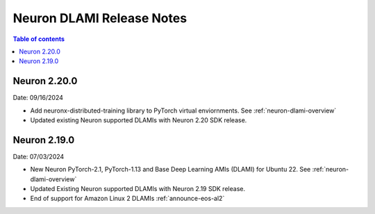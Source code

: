 .. _neuron-dlami-release-notes:

Neuron DLAMI Release Notes
===============================

.. contents:: Table of contents
   :local:
   :depth: 1

Neuron 2.20.0
-------------

Date: 09/16/2024

- Add neuronx-distributed-training library to PyTorch virtual enviornments. See :ref:`neuron-dlami-overview`
- Updated existing Neuron supported DLAMIs with Neuron 2.20 SDK release.

Neuron 2.19.0
-------------

Date: 07/03/2024

- New Neuron PyTorch-2.1, PyTorch-1.13 and Base Deep Learning AMIs (DLAMI) for Ubuntu 22. See :ref:`neuron-dlami-overview`
- Updated Existing Neuron supported DLAMIs with Neuron 2.19 SDK release.
- End of support for Amazon Linux 2 DLAMIs :ref:`announce-eos-al2`





